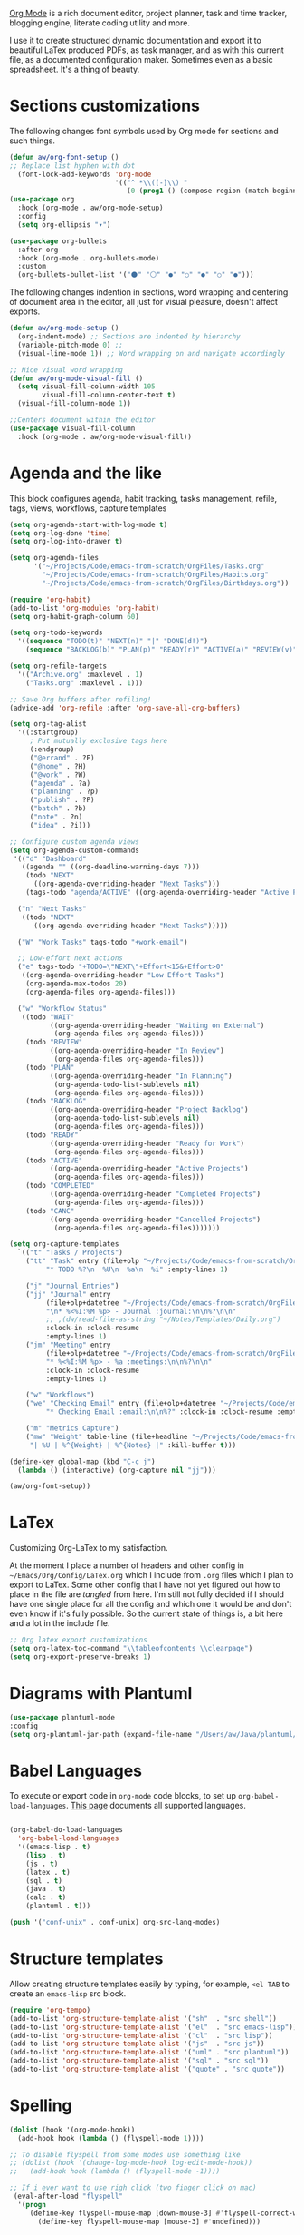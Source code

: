 [[https://orgmode.org/][Org Mode]] is a rich document editor, project planner, task and time tracker, blogging engine, literate coding utility and more.

I use it to create structured dynamic documentation and export it to beautiful LaTex produced PDFs, as task manager, and as with this current file, as a documented configuration maker. Sometimes even as a basic spreadsheet. It's a thing of beauty.

* Sections customizations

The following changes font symbols used by Org mode for sections and such things.

#+begin_src emacs-lisp
  (defun aw/org-font-setup ()
  ;; Replace list hyphen with dot
    (font-lock-add-keywords 'org-mode
                            '(("^ *\\([-]\\) "
                               (0 (prog1 () (compose-region (match-beginning 1) (match-end 1) "⁃")))))))
  (use-package org
    :hook (org-mode . aw/org-mode-setup)
    :config
    (setq org-ellipsis "▾")

  (use-package org-bullets
    :after org
    :hook (org-mode . org-bullets-mode)
    :custom
    (org-bullets-bullet-list '("⚫" "⚪" "●" "○" "●" "○" "●")))

#+end_src

The following changes indention in sections, word wrapping and centering of document area in the editor, all just for visual pleasure, doesn't affect exports.
#+begin_src emacs-lisp
  (defun aw/org-mode-setup ()
    (org-indent-mode) ;; Sections are indented by hierarchy
    (variable-pitch-mode 0) ;;
    (visual-line-mode 1)) ;; Word wrapping on and navigate accordingly

  ;; Nice visual word wrapping
  (defun aw/org-mode-visual-fill ()
    (setq visual-fill-column-width 105
          visual-fill-column-center-text t)
    (visual-fill-column-mode 1))

  ;;Centers document within the editor 
  (use-package visual-fill-column
    :hook (org-mode . aw/org-mode-visual-fill))
#+end_src

* Agenda and the like

This block configures agenda, habit tracking, tasks management, refile, tags, views, workflows, capture templates
#+begin_src emacs-lisp
    (setq org-agenda-start-with-log-mode t)
    (setq org-log-done 'time)
    (setq org-log-into-drawer t)

    (setq org-agenda-files
          '("~/Projects/Code/emacs-from-scratch/OrgFiles/Tasks.org"
            "~/Projects/Code/emacs-from-scratch/OrgFiles/Habits.org"
            "~/Projects/Code/emacs-from-scratch/OrgFiles/Birthdays.org"))

    (require 'org-habit)
    (add-to-list 'org-modules 'org-habit)
    (setq org-habit-graph-column 60)

    (setq org-todo-keywords
      '((sequence "TODO(t)" "NEXT(n)" "|" "DONE(d!)")
        (sequence "BACKLOG(b)" "PLAN(p)" "READY(r)" "ACTIVE(a)" "REVIEW(v)" "WAIT(w@/!)" "HOLD(h)" "|" "COMPLETED(c)" "CANC(k@)")))

    (setq org-refile-targets
      '(("Archive.org" :maxlevel . 1)
        ("Tasks.org" :maxlevel . 1)))

    ;; Save Org buffers after refiling!
    (advice-add 'org-refile :after 'org-save-all-org-buffers)

    (setq org-tag-alist
      '((:startgroup)
         ; Put mutually exclusive tags here
         (:endgroup)
         ("@errand" . ?E)
         ("@home" . ?H)
         ("@work" . ?W)
         ("agenda" . ?a)
         ("planning" . ?p)
         ("publish" . ?P)
         ("batch" . ?b)
         ("note" . ?n)
         ("idea" . ?i)))

    ;; Configure custom agenda views
    (setq org-agenda-custom-commands
     '(("d" "Dashboard"
       ((agenda "" ((org-deadline-warning-days 7)))
        (todo "NEXT"
          ((org-agenda-overriding-header "Next Tasks")))
        (tags-todo "agenda/ACTIVE" ((org-agenda-overriding-header "Active Projects")))))

      ("n" "Next Tasks"
       ((todo "NEXT"
          ((org-agenda-overriding-header "Next Tasks")))))

      ("W" "Work Tasks" tags-todo "+work-email")

      ;; Low-effort next actions
      ("e" tags-todo "+TODO=\"NEXT\"+Effort<15&+Effort>0"
       ((org-agenda-overriding-header "Low Effort Tasks")
        (org-agenda-max-todos 20)
        (org-agenda-files org-agenda-files)))

      ("w" "Workflow Status"
       ((todo "WAIT"
              ((org-agenda-overriding-header "Waiting on External")
               (org-agenda-files org-agenda-files)))
        (todo "REVIEW"
              ((org-agenda-overriding-header "In Review")
               (org-agenda-files org-agenda-files)))
        (todo "PLAN"
              ((org-agenda-overriding-header "In Planning")
               (org-agenda-todo-list-sublevels nil)
               (org-agenda-files org-agenda-files)))
        (todo "BACKLOG"
              ((org-agenda-overriding-header "Project Backlog")
               (org-agenda-todo-list-sublevels nil)
               (org-agenda-files org-agenda-files)))
        (todo "READY"
              ((org-agenda-overriding-header "Ready for Work")
               (org-agenda-files org-agenda-files)))
        (todo "ACTIVE"
              ((org-agenda-overriding-header "Active Projects")
               (org-agenda-files org-agenda-files)))
        (todo "COMPLETED"
              ((org-agenda-overriding-header "Completed Projects")
               (org-agenda-files org-agenda-files)))
        (todo "CANC"
              ((org-agenda-overriding-header "Cancelled Projects")
               (org-agenda-files org-agenda-files)))))))

    (setq org-capture-templates
      `(("t" "Tasks / Projects")
        ("tt" "Task" entry (file+olp "~/Projects/Code/emacs-from-scratch/OrgFiles/Tasks.org" "Inbox")
             "* TODO %?\n  %U\n  %a\n  %i" :empty-lines 1)

        ("j" "Journal Entries")
        ("jj" "Journal" entry
             (file+olp+datetree "~/Projects/Code/emacs-from-scratch/OrgFiles/Journal.org")
             "\n* %<%I:%M %p> - Journal :journal:\n\n%?\n\n"
             ;; ,(dw/read-file-as-string "~/Notes/Templates/Daily.org")
             :clock-in :clock-resume
             :empty-lines 1)
        ("jm" "Meeting" entry
             (file+olp+datetree "~/Projects/Code/emacs-from-scratch/OrgFiles/Journal.org")
             "* %<%I:%M %p> - %a :meetings:\n\n%?\n\n"
             :clock-in :clock-resume
             :empty-lines 1)

        ("w" "Workflows")
        ("we" "Checking Email" entry (file+olp+datetree "~/Projects/Code/emacs-from-scratch/OrgFiles/Journal.org")
             "* Checking Email :email:\n\n%?" :clock-in :clock-resume :empty-lines 1)

        ("m" "Metrics Capture")
        ("mw" "Weight" table-line (file+headline "~/Projects/Code/emacs-from-scratch/OrgFiles/Metrics.org" "Weight")
         "| %U | %^{Weight} | %^{Notes} |" :kill-buffer t)))

    (define-key global-map (kbd "C-c j")
      (lambda () (interactive) (org-capture nil "jj")))

    (aw/org-font-setup))

#+end_src

* LaTex

Customizing Org-LaTex to my satisfaction.

At the moment I place a number of headers and other config in ~~/Emacs/Org/Config/LaTex.org~ which I include from ~.org~ files which I plan to export to LaTex. Some other config that I have not yet figured out how to place in the file are /tangled/ from here. I'm still not fully decided if I should have one single place for all the config and which one it would be and don't even know if it's fully possible. So the current state of things is, a bit here and a lot in the include file.

#+begin_src emacs-lisp
;; Org latex export customizations
(setq org-latex-toc-command "\\tableofcontents \\clearpage")
(setq org-export-preserve-breaks 1)
#+end_src

* Diagrams with Plantuml

#+begin_src emacs-lisp
  (use-package plantuml-mode
  :config
  (setq org-plantuml-jar-path (expand-file-name "/Users/aw/Java/plantuml/plantuml.jar")))
#+end_src

* Babel Languages

To execute or export code in ~org-mode~ code blocks, to set up ~org-babel-load-languages~. [[https://orgmode.org/worg/org-contrib/babel/languages/index.html][This page]] documents all supported languages.

#+begin_src emacs-lisp

  (org-babel-do-load-languages
    'org-babel-load-languages
    '((emacs-lisp . t)
      (lisp . t)
      (js . t)
      (latex . t)
      (sql . t)
      (java . t)
      (calc . t)
      (plantuml . t)))

  (push '("conf-unix" . conf-unix) org-src-lang-modes)

#+end_src

* Structure templates

Allow creating structure templates easily by typing, for example, ~<el TAB~ to create an ~emacs-lisp~ src block.

#+begin_src emacs-lisp
  (require 'org-tempo)
  (add-to-list 'org-structure-template-alist '("sh"  . "src shell"))
  (add-to-list 'org-structure-template-alist '("el"  . "src emacs-lisp"))
  (add-to-list 'org-structure-template-alist '("cl"  . "src lisp"))
  (add-to-list 'org-structure-template-alist '("js"  . "src js"))
  (add-to-list 'org-structure-template-alist '("uml" . "src plantuml"))
  (add-to-list 'org-structure-template-alist '("sql" . "src sql"))
  (add-to-list 'org-structure-template-alist '("quote" . "src quote"))
#+end_src

* Spelling

#+begin_src emacs-lisp
  (dolist (hook '(org-mode-hook))
    (add-hook hook (lambda () (flyspell-mode 1))))

  ;; To disable flyspell from some modes use something like
  ;; (dolist (hook '(change-log-mode-hook log-edit-mode-hook))
  ;;   (add-hook hook (lambda () (flyspell-mode -1))))

  ;; If i ever want to use righ click (two finger click on mac)
   (eval-after-load "flyspell"
    '(progn
       (define-key flyspell-mouse-map [down-mouse-3] #'flyspell-correct-word)
         (define-key flyspell-mouse-map [mouse-3] #'undefined)))

#+end_src
